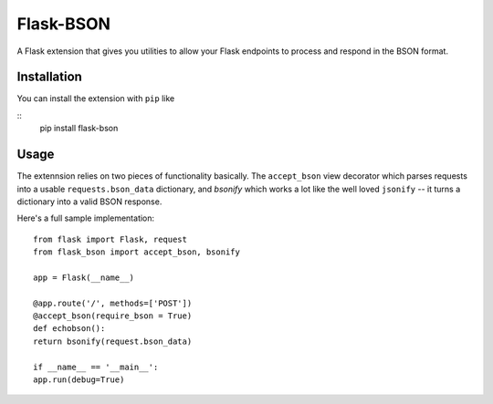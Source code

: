 ============
Flask-BSON
============
A Flask extension that gives you utilities to allow your Flask endpoints to process and respond in the BSON format.

Installation
===============
You can install the extension with ``pip`` like

::
    pip install flask-bson

Usage
===============
The extennsion relies on two pieces of functionality basically. The ``accept_bson`` view decorator which parses requests into a usable ``requests.bson_data`` dictionary, and `bsonify` which works a lot like the well loved ``jsonify`` -- it turns a dictionary into a valid BSON response.

Here's a full sample implementation:

::
   
    from flask import Flask, request
    from flask_bson import accept_bson, bsonify

    app = Flask(__name__)

    @app.route('/', methods=['POST'])
    @accept_bson(require_bson = True)
    def echobson():
    return bsonify(request.bson_data)

    if __name__ == '__main__':
    app.run(debug=True)
